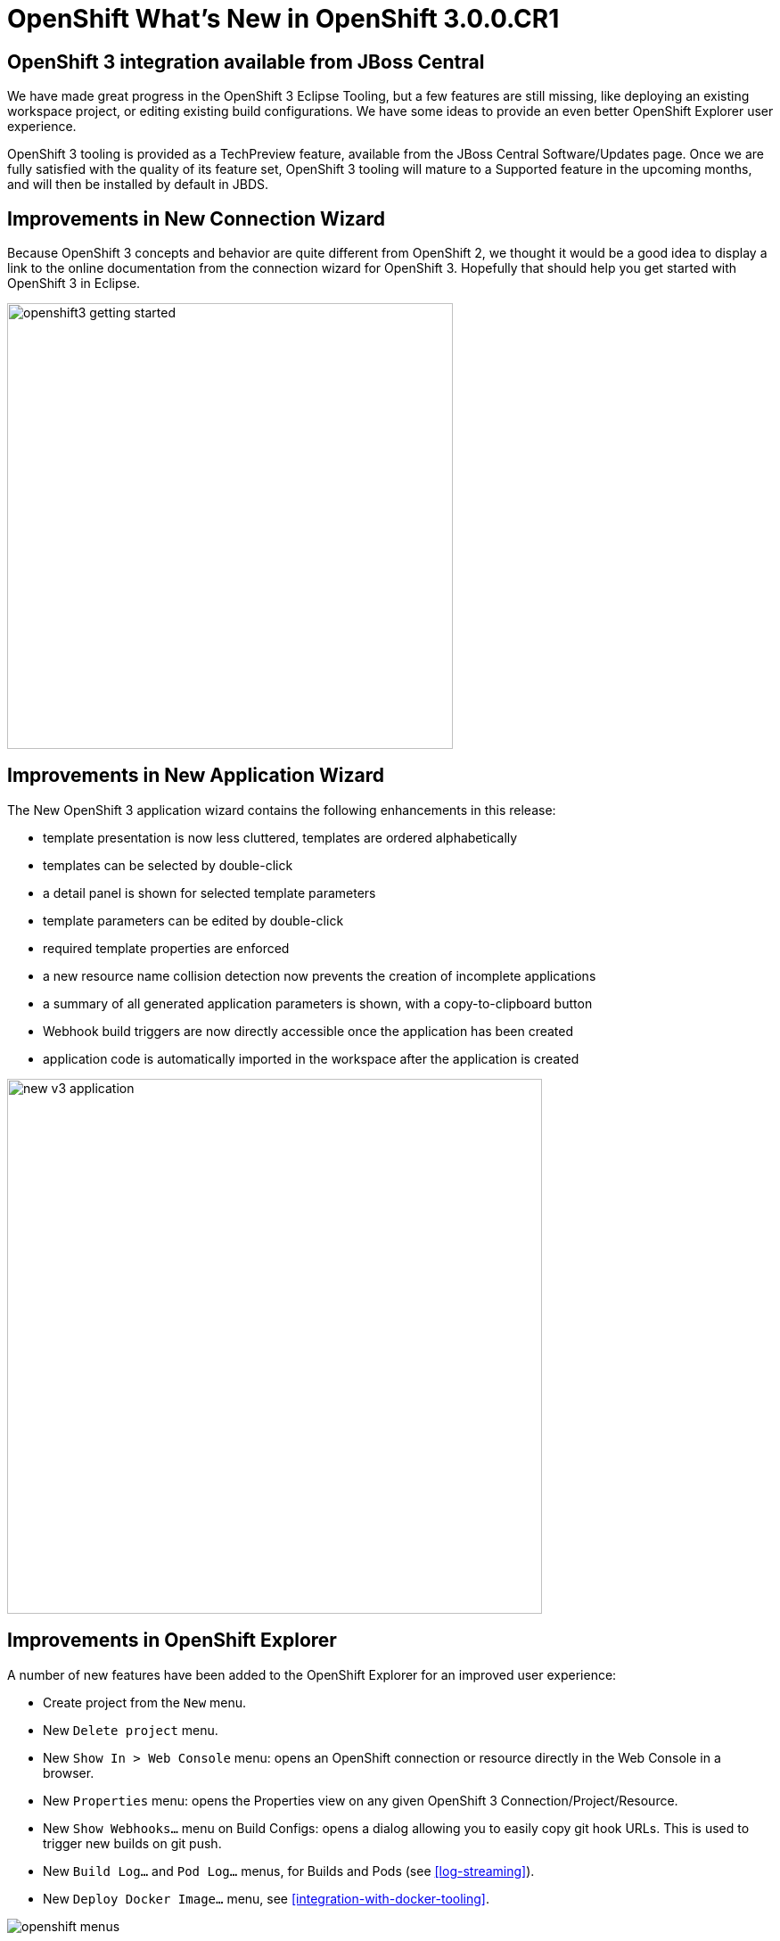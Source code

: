 = OpenShift What's New in OpenShift 3.0.0.CR1
:page-layout: whatsnew
:page-component_id: openshift
:page-component_version: 3.0.0.CR1
:page-product_id: jbt_core
:page-product_version: 4.3.0.CR1

== OpenShift 3 integration available from JBoss Central
We have made great progress in the OpenShift 3 Eclipse Tooling,
but a few features are still missing, like deploying an existing workspace project,
or editing existing build configurations. We have some ideas to provide an even better
OpenShift Explorer user experience.

OpenShift 3 tooling is provided as a TechPreview feature, available from the JBoss Central Software/Updates page.
Once we are fully satisfied with the quality of its feature set, OpenShift 3 tooling will mature to a Supported feature
 in the upcoming months, and will then be installed by default in JBDS.

== Improvements in New Connection Wizard
Because OpenShift 3 concepts and behavior are quite different from OpenShift 2,
we thought it would be a good idea to display a link to the online documentation from the connection wizard for OpenShift 3.
Hopefully that should help you get started with OpenShift 3 in Eclipse.

image::./images/openshift3-getting-started.png[width="500"]

== Improvements in New Application Wizard
The New OpenShift 3 application wizard contains the following enhancements in this release:

* template presentation is now less cluttered, templates are ordered alphabetically
* templates can be selected by double-click
* a detail panel is shown for selected template parameters
* template parameters can be edited by double-click
* required template properties are enforced
* a new resource name collision detection now prevents the creation of incomplete applications
* a summary of all generated application parameters is shown, with a copy-to-clipboard button
* Webhook build triggers are now directly accessible once the application has been created
* application code is automatically imported in the workspace after the application is created

image::./images/new_v3_application.png[width="600"]


== Improvements in OpenShift Explorer
A number of new features have been added to the OpenShift Explorer for an improved user experience:

* Create project from the `New` menu.
* New `Delete project` menu.
* New `Show In > Web Console` menu: opens an OpenShift connection or resource directly in the Web Console in a browser.
* New `Properties` menu: opens the Properties view on any given OpenShift 3 Connection/Project/Resource.
* New `Show Webhooks...` menu on Build Configs: opens a dialog allowing you to easily copy git hook URLs. This is used to trigger new builds on git push.
* New `Build Log...` and `Pod Log...` menus, for Builds and Pods (see <<log-streaming>>).
* New `Deploy Docker Image...` menu, see <<integration-with-docker-tooling>>.

image::./images/openshift-menus.gif[]

related_jira::JBIDE-20502,JBIDE-20487,JBIDE-20451,JBIDE-20291,JBIDE-20022,JBIDE-19010[]

== Easy setup for 'oc' binary
The Port Forwarding and <<Log Streaming>> features require that the OpenShift Client (OC) binary is installed on your machine.
If the OC binary is missing, an error dialog will prompt you to configure its location in the OpenShift 3 preferences.
If you don't have a local copy of the OC binary, a link guides you to its download page.

image::./images/setup-oc-binary.gif[]

related_jira::JBIDE-20371,JBIDE-20455,JBIDE-20354[]

== Log Streaming
Provided the OC binary was set up in Eclipse's preferences,
you can now, from the OpenShift Explorer, stream logs from Build
(`Build Log...` menu) or Pod (`Pod Log...`) nodes. This is the same feature as `Tail Log` in OpenShift 2.

Logs display in a Console view, allowing users to monitor builds or application server logs in real time.

image::./images/stream-logs.gif[]

related_jira::JBIDE-20099[]

== Integration with Docker tooling
The OpenShift 3 Eclipse Tooling now provides some integration with the Docker tooling with further improvements coming soon. Docker images can be deployed to the OpenShift cluster with an initial set of OpenShift resources. The `Deploy Image` wizard can be initiated from either the OpenShift or Docker
explorer views. This wizard allows you to:

* Choose an OpenShift project
* Manually provide a Docker image URI from a local connection
* Override Environment Variables
* Expose image ports
* Create a public route
* Attach custom OpenShift labels to the generated OpenShift resources

image::./images/deploy_image_menu.png[width="600"]
image::./images/deploy_image.png[width="600"]
image::./images/deploy_image_config.png[width="600"]
image::./images/deploy_image_routing.png[width="600"]
image::./images/deploy_image_labels.png[width="600"]

related_jira::JBIDE-19010,JBIDE-20402[]
